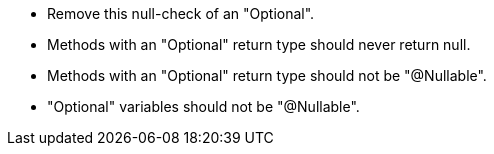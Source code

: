 * Remove this null-check of an "Optional".
* Methods with an "Optional" return type should never return null.
* Methods with an "Optional" return type should not be "@Nullable".
* "Optional" variables should not be "@Nullable".